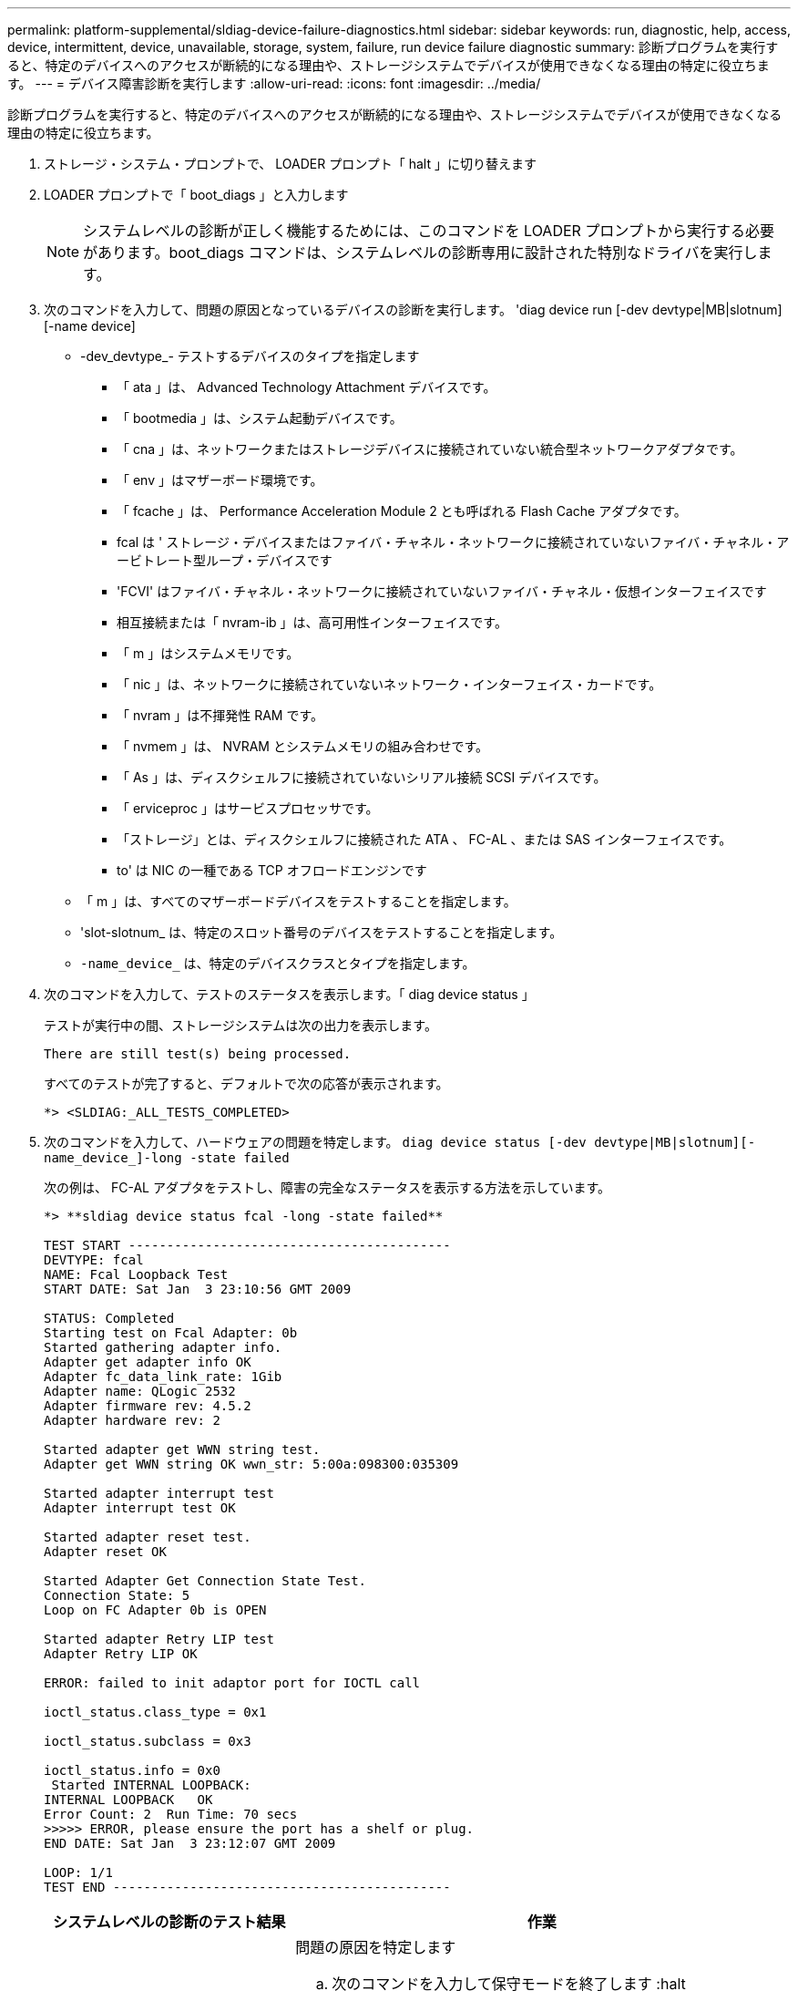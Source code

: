 ---
permalink: platform-supplemental/sldiag-device-failure-diagnostics.html 
sidebar: sidebar 
keywords: run, diagnostic, help, access, device, intermittent, device, unavailable, storage, system, failure, run device failure diagnostic 
summary: 診断プログラムを実行すると、特定のデバイスへのアクセスが断続的になる理由や、ストレージシステムでデバイスが使用できなくなる理由の特定に役立ちます。 
---
= デバイス障害診断を実行します
:allow-uri-read: 
:icons: font
:imagesdir: ../media/


[role="lead"]
診断プログラムを実行すると、特定のデバイスへのアクセスが断続的になる理由や、ストレージシステムでデバイスが使用できなくなる理由の特定に役立ちます。

. ストレージ・システム・プロンプトで、 LOADER プロンプト「 halt 」に切り替えます
. LOADER プロンプトで「 boot_diags 」と入力します
+

NOTE: システムレベルの診断が正しく機能するためには、このコマンドを LOADER プロンプトから実行する必要があります。boot_diags コマンドは、システムレベルの診断専用に設計された特別なドライバを実行します。

. 次のコマンドを入力して、問題の原因となっているデバイスの診断を実行します。 'diag device run [-dev devtype|MB|slotnum][-name device]
+
** -dev_devtype_- テストするデバイスのタイプを指定します
+
*** 「 ata 」は、 Advanced Technology Attachment デバイスです。
*** 「 bootmedia 」は、システム起動デバイスです。
*** 「 cna 」は、ネットワークまたはストレージデバイスに接続されていない統合型ネットワークアダプタです。
*** 「 env 」はマザーボード環境です。
*** 「 fcache 」は、 Performance Acceleration Module 2 とも呼ばれる Flash Cache アダプタです。
*** fcal は ' ストレージ・デバイスまたはファイバ・チャネル・ネットワークに接続されていないファイバ・チャネル・アービトレート型ループ・デバイスです
*** 'FCVI' はファイバ・チャネル・ネットワークに接続されていないファイバ・チャネル・仮想インターフェイスです
*** 相互接続または「 nvram-ib 」は、高可用性インターフェイスです。
*** 「 m 」はシステムメモリです。
*** 「 nic 」は、ネットワークに接続されていないネットワーク・インターフェイス・カードです。
*** 「 nvram 」は不揮発性 RAM です。
*** 「 nvmem 」は、 NVRAM とシステムメモリの組み合わせです。
*** 「 As 」は、ディスクシェルフに接続されていないシリアル接続 SCSI デバイスです。
*** 「 erviceproc 」はサービスプロセッサです。
*** 「ストレージ」とは、ディスクシェルフに接続された ATA 、 FC-AL 、または SAS インターフェイスです。
*** to' は NIC の一種である TCP オフロードエンジンです


** 「 m 」は、すべてのマザーボードデバイスをテストすることを指定します。
** 'slot-slotnum_ は、特定のスロット番号のデバイスをテストすることを指定します。
** `-name_device_` は、特定のデバイスクラスとタイプを指定します。


. 次のコマンドを入力して、テストのステータスを表示します。「 diag device status 」
+
テストが実行中の間、ストレージシステムは次の出力を表示します。

+
[listing]
----
There are still test(s) being processed.
----
+
すべてのテストが完了すると、デフォルトで次の応答が表示されます。

+
[listing]
----
*> <SLDIAG:_ALL_TESTS_COMPLETED>
----
. 次のコマンドを入力して、ハードウェアの問題を特定します。 `diag device status [-dev devtype|MB|slotnum][-name_device_]-long -state failed`
+
次の例は、 FC-AL アダプタをテストし、障害の完全なステータスを表示する方法を示しています。

+
[listing]
----

*> **sldiag device status fcal -long -state failed**

TEST START ------------------------------------------
DEVTYPE: fcal
NAME: Fcal Loopback Test
START DATE: Sat Jan  3 23:10:56 GMT 2009

STATUS: Completed
Starting test on Fcal Adapter: 0b
Started gathering adapter info.
Adapter get adapter info OK
Adapter fc_data_link_rate: 1Gib
Adapter name: QLogic 2532
Adapter firmware rev: 4.5.2
Adapter hardware rev: 2

Started adapter get WWN string test.
Adapter get WWN string OK wwn_str: 5:00a:098300:035309

Started adapter interrupt test
Adapter interrupt test OK

Started adapter reset test.
Adapter reset OK

Started Adapter Get Connection State Test.
Connection State: 5
Loop on FC Adapter 0b is OPEN

Started adapter Retry LIP test
Adapter Retry LIP OK

ERROR: failed to init adaptor port for IOCTL call

ioctl_status.class_type = 0x1

ioctl_status.subclass = 0x3

ioctl_status.info = 0x0
 Started INTERNAL LOOPBACK:
INTERNAL LOOPBACK   OK
Error Count: 2  Run Time: 70 secs
>>>>> ERROR, please ensure the port has a shelf or plug.
END DATE: Sat Jan  3 23:12:07 GMT 2009

LOOP: 1/1
TEST END --------------------------------------------
----
+
[cols="1,2"]
|===
| システムレベルの診断のテスト結果 | 作業 


 a| 
テストが失敗しました
 a| 
問題の原因を特定します

.. 次のコマンドを入力して保守モードを終了します :halt
.. クリーンシャットダウンを実行し、電源装置の接続を解除します。
.. システムレベルの診断を実行するための考慮事項をすべて確認するとともに、ケーブルがしっかりと接続されているか、ハードウェアコンポーネントがストレージシステムに適切に取り付けられているかを確認します。
.. 電源装置を再接続し、ストレージシステムの電源をオンにします。
.. デバイス障害診断の実行の手順 1~5 を繰り返します。




 a| 
では同じテストエラーが発生しています
 a| 
テクニカルサポートから、一部のテストのデフォルト設定を変更して問題を特定することを推奨される場合があります。

.. 次のコマンドを入力して、ストレージシステム上で選択するデバイスまたはデバイスタイプを変更します。 'diag device modify [-devtype_|MB|slot_slotnum_][-name device] [-selection_enable|disable|default|only_]`+-````````selection_enable|disable|default|only_` を使用すると、指定したデバイスタイプまたは名前付きデバイスのデフォルト選択を有効、無効、または最初にしたデバイスだけを無効にすることができます。
.. 次のコマンドを入力して、テストが変更されたことを確認します。 'lddiag option show'
.. デバイス障害診断の実行の手順 3 ～ 5 を繰り返します。
.. 問題を特定して解決したら、手順 1 と 2 を繰り返してテストをデフォルトの状態にリセットします。
.. デバイス障害診断の実行の手順 1~5 を繰り返します。




 a| 
は失敗なしで完了しました
 a| 
ハードウェアに問題はなく、ストレージシステムはプロンプトに戻ります。

.. 次のコマンドを入力して、ステータスログをクリアします。 `diag device clearstatus [-dev_devtype_|MB|slot_slotnum_]`
.. 次のコマンドを入力して、ログがクリアされたことを確認します。 `diag device status [-dev_devtype_|MB|slot_slotnum_]`
+
次のデフォルトの応答が表示されます。

+
[listing]
----
SLDIAG: No log messages are present.
----
.. 次のコマンドを入力して保守モードを終了します :halt
.. Loader プロンプトで次のコマンドを入力して、ストレージ・システムをブートします。「 boot_ontap 」システム・レベルの診断が完了しました。


|===


同じ手順を繰り返しても問題が解決しない場合は、ハードウェアを交換する必要があります。
